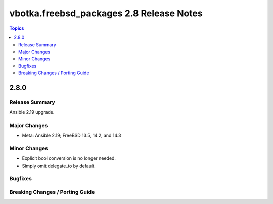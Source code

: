 =========================================
vbotka.freebsd_packages 2.8 Release Notes
=========================================

.. contents:: Topics


2.8.0
=====

Release Summary
---------------
Ansible 2.19 upgrade.

Major Changes
-------------
* Meta: Ansible 2.19; FreeBSD 13.5, 14.2, and 14.3

Minor Changes
-------------
* Explicit bool conversion is no longer needed.
* Simply omit delegate_to by default.

Bugfixes
--------

Breaking Changes / Porting Guide
--------------------------------

